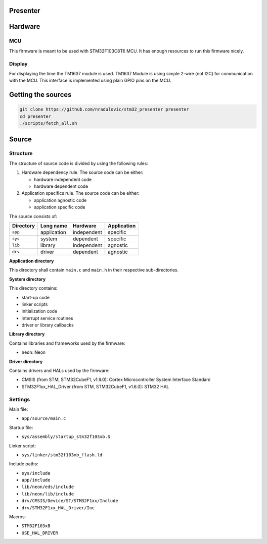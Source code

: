 
Presenter
=========

Hardware
========

MCU
---

This firmware is meant to be used with STM32F103C8T6 MCU. It has enough
resources to run this firmware nicely.

Display
-------

For displaying the time the TM1637 module is used. TM1637 Module is using
simple 2-wire (not I2C) for communication with the MCU. This interface is
implemented using plain GPIO pins on the MCU.

Getting the sources
===================

.. code:: bash

    git clone https://github.com/nradulovic/stm32_presenter presenter
    cd presenter
    ./scripts/fetch_all.sh

Source
======

Structure
---------

The structure of source code is divided by using the following rules:

1. Hardware dependency rule. The source code can be either:

   - hardware independent code
   - hardware dependent code

2. Application specifics rule. The source code can be either:

   - application agnostic code
   - application specific code

The source consists of:

+------------------+------------------+------------------+------------------+
| Directory        | Long name        | Hardware         | Application      |
+==================+==================+==================+==================+
| ``app``          | application      | independent      | specific         |
+------------------+------------------+------------------+------------------+
| ``sys``          | system           | dependent        | specific         |
+------------------+------------------+------------------+------------------+
| ``lib``          | library          | independent      | agnostic         |
+------------------+------------------+------------------+------------------+
| ``drv``          | driver           | dependent        | agnostic         |
+------------------+------------------+------------------+------------------+

**Application directory**

This directory shall contain ``main.c`` and ``main.h`` in their respective
sub-directories.

**System directory**

This directory contains:

- start-up code
- linker scripts
- initialization code
- interrupt service routines
- driver or library callbacks

**Library directory**

Contains libraries and frameworks used by the firmware:

- ``neon``: Neon

**Driver directory**

Contains drivers and HALs used by the firmware:

- CMSIS (from STM, STM32CubeF1, v1.6.0): Cortex Microcontroller System 
  Interface Standard
- STM32F1xx_HAL_Driver (from STM, STM32CubeF1, v1.6.0): STM32 HAL

Settings
--------

Main file:

- ``app/source/main.c``

Startup file:

- ``sys/assembly/startup_stm32f103xb.S``

Linker script:

- ``sys/linker/stm32f103xb_flash.ld``

Include paths:

- ``sys/include``
- ``app/include``
- ``lib/neon/eds/include``
- ``lib/neon/lib/include``
- ``drv/CMSIS/Device/ST/STM32F1xx/Include``
- ``drv/STM32F1xx_HAL_Driver/Inc``

Macros:

- ``STM32F103xB``
- ``USE_HAL_DRIVER``

